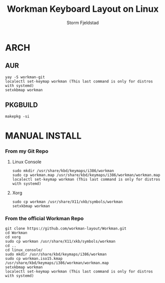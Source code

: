 #+TITLE: Workman Keyboard Layout on Linux
#+DESCRIPTION:This is how to use the Workman Keyboard Layout on Linux
#+AUTHOR: Storm Fjeldstad

* ARCH
** AUR
#+begin_src
yay -S workman-git
localectl set-keymap workman (This last command is only for distros with systemd)
setxkbmap workman
#+end_src
** PKGBUILD
#+begin_src
makepkg -si
#+end_src
* MANUAL INSTALL
*** From my Git Repo
**** Linux Console
#+begin_src
sudo mkdir /usr/share/kbd/keymaps/i386/workman
sudo cp workman.map /usr/share/kbd/keymaps/i386/workman/workman.map
localectl set-keymap workman (This last command is only for distros with systemd)
#+end_src
**** Xorg
#+begin_src
sudo cp workman /usr/share/X11/xkb/symbols/workman
setxkbmap workman
#+end_src
*** From the official Workman Repo
#+begin_src
git clone https://github.com/workman-layout/Workman.git
cd Workman
cd xorg
sudo cp workman /usr/share/X11/xkb/symbols/workman
cd ..
cd linux_console/
sudo mkdir /usr/share/kbd/keymaps/i386/workman
sudo cp workman.iso15.kmap /usr/share/kbd/keymaps/i386/workman/workman.map
setxkbmap workman
localectl set-keymap workman (This last command is only for distros with systemd)
#+end_src

